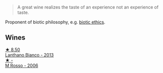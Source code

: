 #+begin_quote
A great wine realizes the taste of an experience not an experience of taste.
#+end_quote

Proponent of biotic philosophy, e.g. [[https://en.wikipedia.org/wiki/Biotic_ethics][biotic ethics]].

** Wines

#+begin_export html
<div class="flex-container">
  <a class="flex-item flex-item-left" href="/wines/4252a292-214e-4ee9-a997-3789f8abc431.html">
    <img class="flex-bottle" src="/images/42/52a292-214e-4ee9-a997-3789f8abc431/2021-03-20-09-39-01-4B369436-65E9-469C-B443-4F9CEF680DEB-1-105-c.webp"></img>
    <section class="h">★ 8.50</section>
    <section class="h text-bolder">Lanthano Bianco - 2013</section>
  </a>

  <a class="flex-item flex-item-right" href="/wines/767a24b9-3ae4-4ea9-9955-a4c7157e6afe.html">
    <img class="flex-bottle" src="/images/76/7a24b9-3ae4-4ea9-9955-a4c7157e6afe/2022-09-02-09-28-53-75CCCB59-15DD-4A30-8E91-BF6E2DF1CE7E-1-105-c.webp"></img>
    <section class="h">★ -</section>
    <section class="h text-bolder">M Rosso - 2006</section>
  </a>

</div>
#+end_export

